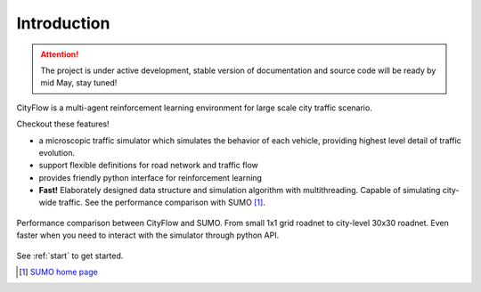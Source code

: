 Introduction
============

.. attention::
    The project is under active development, stable version of documentation and source code will be ready by mid May, stay tuned!

CityFlow is a multi-agent reinforcement learning environment for large scale city traffic scenario. 

Checkout these features!

- a microscopic traffic simulator which simulates the behavior of each vehicle, providing highest level detail of traffic evolution.
- support flexible definitions for road network and traffic flow
- provides friendly python interface for reinforcement learning
- **Fast!** Elaborately designed data structure and simulation algorithm with multithreading. Capable of simulating city-wide traffic. See the performance comparison with SUMO [#sumo]_.

.. figure:: _static/performance.png
    :align: center

    Performance comparison between CityFlow and SUMO. From small 1x1 grid roadnet to city-level 30x30 roadnet. Even faster when you need to interact with the simulator through python API.

See :ref:`start` to get started.

.. [#sumo] `SUMO home page <https://sumo.dlr.de/index.html>`_